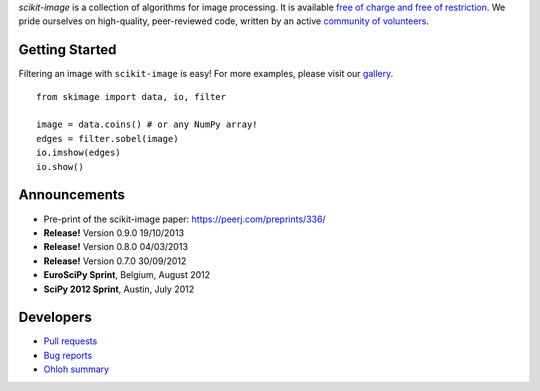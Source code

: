 .. meta::
   :google-site-verification: WiJmSOQVA_wT4Zdi1rt3iWNN_EZTcjV6d5GrLHpKVZc

.. title:: scikit-image: Image processing in Python

.. container:: well hero row-fluid summary-box

   .. raw:: html

      <div class="gallery-random">
        <script src="http://scikit-image.org/docs/dev/_static/random.js"></script>
        <script type="text/javascript">
          insert_gallery();
        </script>
      </div>

      <h2>Image processing in Python</h2>

   *scikit-image* is a collection of algorithms for image processing.  It
   is available `free of charge and free of restriction
   </docs/dev/license.html>`__.  We pride ourselves on high-quality,
   peer-reviewed code, written by an active `community of volunteers
   <https://www.ohloh.net/p/scikit-image/contributors>`__.

   .. raw:: html

      <a class="btn btn-warning clearfix" href="/download">
      <i class="icon-download icon-white"></i>Download</a>

Getting Started
---------------

Filtering an image with ``scikit-image`` is easy!  For more examples, please
visit our `gallery </docs/dev/auto_examples>`__.

.. container:: row-fluid

   .. container:: span6

      ::

        from skimage import data, io, filter

        image = data.coins() # or any NumPy array!
        edges = filter.sobel(image)
        io.imshow(edges)
        io.show()

   .. container:: well span6

      .. image:: _static/coins-small.png
         :class: coins-sample span6

      .. image:: _static/sobel-coins-small.png
         :class: coins-sample span6

.. container:: well hero row-fluid summary-box citation

    .. raw:: html

       <b>If you find this project useful, please cite:</b>
       <br/><br/>
       Stéfan van der Walt, Johannes L. Schönberger, Juan Nunez-Inglesias,
       François Boulogne, Joshua D. Warner, Neil Yager, Emmanuelle Gouillart,
       Tony Yu and the scikit-image contributors. <b>scikit-image: Image
       processing in Python</b>. PeerJ PrePrints 2:e336v2 (2012)

       <a href="http://dx.doi.org/10.7287/peerj.preprints.336v2">
       http://dx.doi.org/10.7287/peerj.preprints.336v2
       </a>

Announcements
-------------

- Pre-print of the scikit-image paper: `https://peerj.com/preprints/336/ <https://peerj.com/preprints/336/>`_
- **Release!** Version 0.9.0 19/10/2013
- **Release!** Version 0.8.0 04/03/2013
- **Release!** Version 0.7.0 30/09/2012
- **EuroSciPy Sprint**, Belgium, August 2012
- **SciPy 2012 Sprint**, Austin, July 2012


Developers
----------

- `Pull requests <https://github.com/scikit-image/scikit-image/pulls>`__
- `Bug reports <https://github.com/scikit-image/scikit-image/issues>`__
- `Ohloh summary <http://ohloh.net/p/scikit-image>`__
